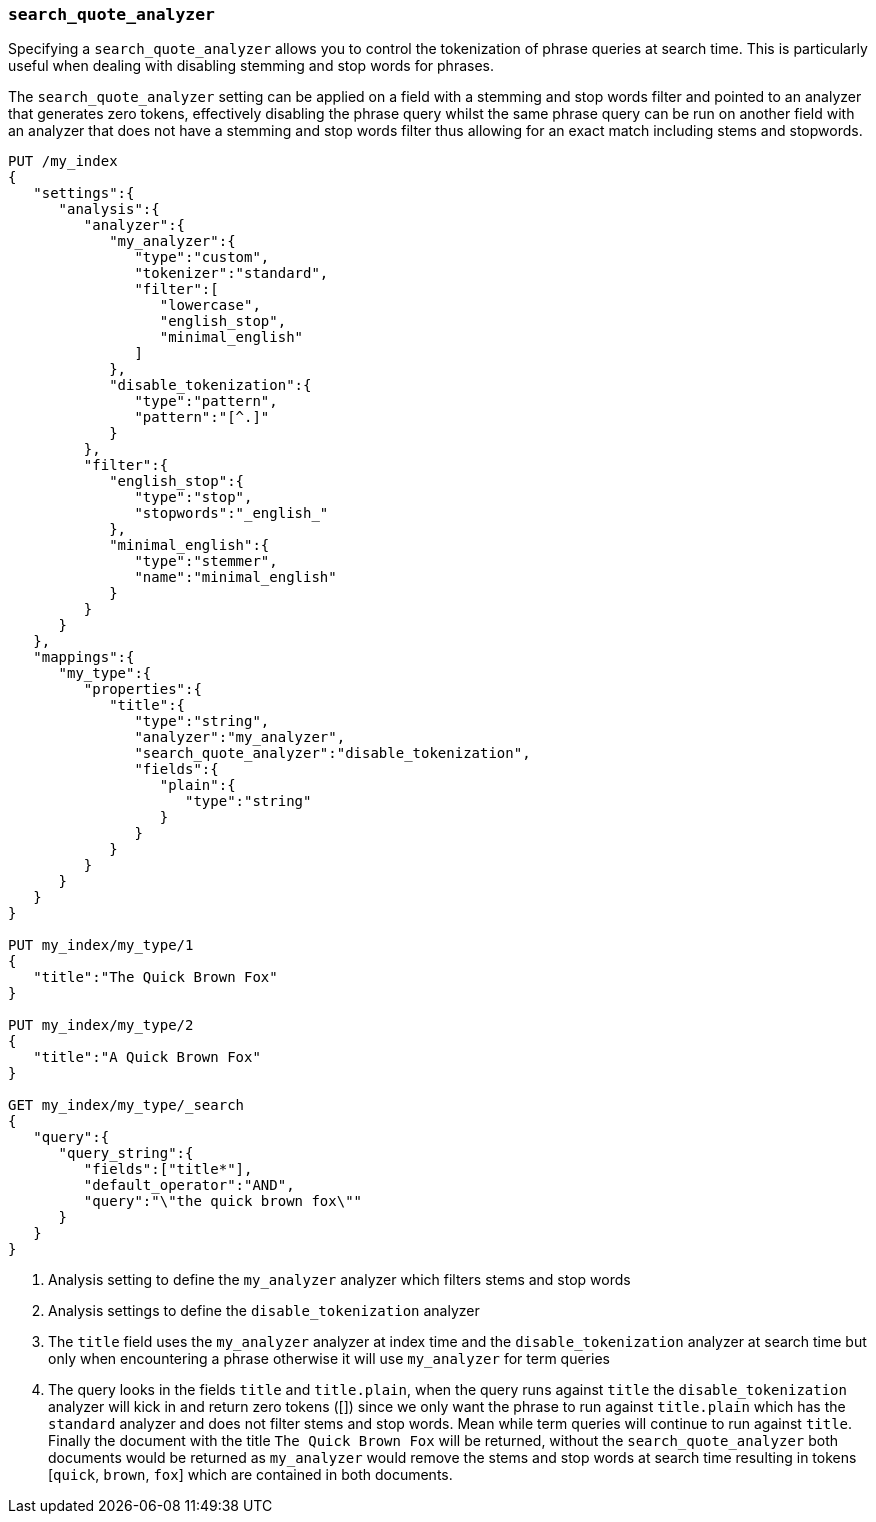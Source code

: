 [[search-quote-analyzer]]
=== `search_quote_analyzer`

Specifying a `search_quote_analyzer` allows you to control the tokenization of 
phrase queries at search time. This is particularly useful when dealing with disabling stemming and stop words for phrases.

The `search_quote_analyzer` setting can be applied on a field with a stemming and stop words filter and pointed to an analyzer that generates zero tokens, effectively disabling the phrase query 
whilst the same phrase query can be run on another field with an analyzer that does not have a stemming and stop words filter thus allowing for an exact match including stems and stopwords.

[source,js]
--------------------------------------------------
PUT /my_index
{
   "settings":{
      "analysis":{
         "analyzer":{
            "my_analyzer":{
               "type":"custom",
               "tokenizer":"standard",
               "filter":[
                  "lowercase",
                  "english_stop",
                  "minimal_english"
               ]
            },
            "disable_tokenization":{
               "type":"pattern",
               "pattern":"[^.]"
            }
         },
         "filter":{
            "english_stop":{
               "type":"stop",
               "stopwords":"_english_"
            },
            "minimal_english":{
               "type":"stemmer",
               "name":"minimal_english"
            }
         }
      }
   },
   "mappings":{
      "my_type":{
         "properties":{
            "title":{
               "type":"string",
               "analyzer":"my_analyzer",
               "search_quote_analyzer":"disable_tokenization",
               "fields":{
                  "plain":{
                     "type":"string"
                  }
               }
            }
         }
      }
   }
}

PUT my_index/my_type/1
{
   "title":"The Quick Brown Fox"
}

PUT my_index/my_type/2
{
   "title":"A Quick Brown Fox"
}

GET my_index/my_type/_search
{
   "query":{
      "query_string":{
         "fields":["title*"],
         "default_operator":"AND",
         "query":"\"the quick brown fox\""
      }
   }
}

--------------------------------------------------
// AUTOSENSE

<1> Analysis setting to define the `my_analyzer` analyzer which filters stems and stop words
<2> Analysis settings to define the `disable_tokenization` analyzer
<3> The `title` field uses the `my_analyzer` analyzer at index time and the `disable_tokenization` analyzer 
at search time but only when encountering a phrase otherwise it will use `my_analyzer` for term queries
<4> The query looks in the fields `title` and `title.plain`, when the query  runs against `title` the `disable_tokenization` analyzer will kick in and return zero tokens ([]) since we only 
want the phrase to run against `title.plain` which has the `standard` analyzer and does not filter stems and stop words. Mean while term queries will continue to run against `title`.
Finally the document with the title `The Quick Brown Fox` will be returned, without the `search_quote_analyzer` both documents would be returned as `my_analyzer` would remove the stems and stop words at 
search time resulting in tokens [`quick`, `brown`, `fox`] which are contained in both documents.



